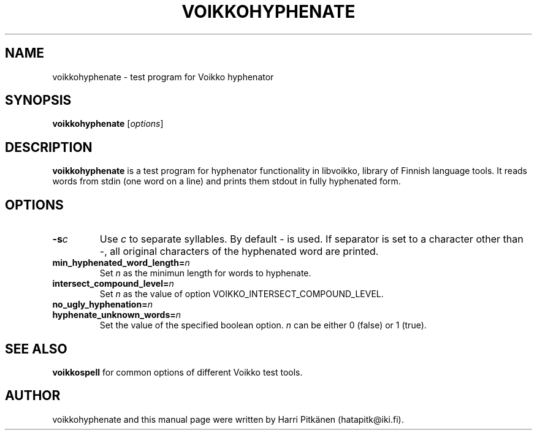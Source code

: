 .TH VOIKKOHYPHENATE 1 "2009-01-03"
.SH NAME
voikkohyphenate \- test program for Voikko hyphenator
.SH SYNOPSIS
.B voikkohyphenate
.RI [ options ]
.SH DESCRIPTION
.B voikkohyphenate
is a test program for hyphenator functionality in libvoikko,
library of Finnish language tools. It reads words from stdin (one word on a line) and prints
them stdout in fully hyphenated form.
.SH OPTIONS
.TP
.BI \-s c
Use
.IR c
to separate syllables. By default \- is used. If separator is set to a character
other than \-, all original characters of the hyphenated word are printed.
.TP
.BI min_hyphenated_word_length= n
Set
.I n
as the minimun length for words to hyphenate.
.TP
.BI intersect_compound_level= n
Set
.I n
as the value of option VOIKKO_INTERSECT_COMPOUND_LEVEL.
.TP
.BI no_ugly_hyphenation= n
.TP
.BI hyphenate_unknown_words= n
Set the value of the specified boolean option.
.I n
can be either 0 (false) or 1 (true).
.SH SEE ALSO
.B voikkospell
for common options of different Voikko test tools.
.SH AUTHOR
voikkohyphenate and this manual page were written by Harri Pitk\[:a]nen (hatapitk@iki.fi).
